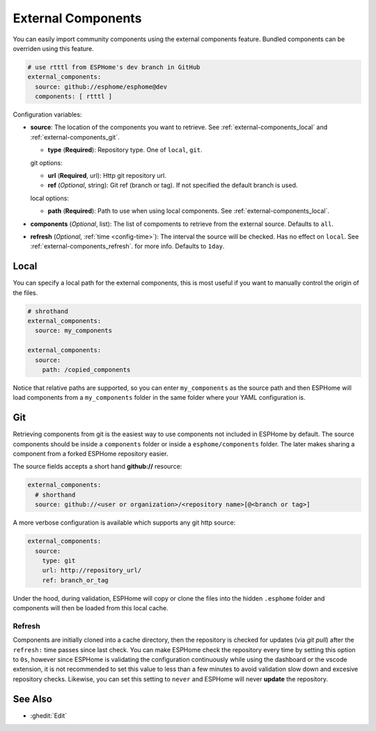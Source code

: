 External Components
===================

.. seo::
    :description: Instructions for setting up ESPHome External Components.
    :image: server-network.png
    :keywords: External, Custom, Components, ESPHome

You can easily import community components using the external components feature. Bundled components
can be overriden using this feature.

.. code-block:: yaml

  # use rtttl from ESPHome's dev branch in GitHub
  external_components:
    source: github://esphome/esphome@dev
    components: [ rtttl ]

Configuration variables:

- **source**: The location of the components you want to retrieve. See :ref:`external-components_local`
  and :ref:`external-components_git`.

  - **type** (**Required**): Repository type. One of ``local``, ``git``.

  git options:

  - **url** (**Required**, url): Http git repository url.
  - **ref** (*Optional*, string): Git ref (branch or tag). If not specified the default branch is used.

  local options:

  - **path** (**Required**):  Path to use when using local components. See :ref:`external-components_local`.

- **components** (*Optional*, list): The list of compoments to retrieve from the external source.
  Defaults to ``all``.

- **refresh** (*Optional*, :ref:`time <config-time>`): The interval the source will be checked. Has no
  effect on ``local``. See :ref:`external-components_refresh`. for more info. Defaults to ``1day``.


.. _external-components_local:

Local
-----

You can specify a local path for the external components, this is most useful if you want to manually
control the origin of the files.

.. code-block:: yaml

  # shrothand
  external_components:
    source: my_components

  external_components:
    source:
      path: /copied_components

Notice that relative paths are supported, so you can enter ``my_components`` as the source path and then
ESPHome will load components from a ``my_components`` folder in the same folder where your YAML configuration
is.


.. _external-components_git:

Git
---

Retrieving components from git is the easiest way to use components not included in ESPHome by default.
The source components should be inside a ``components`` folder or inside a ``esphome/components``
folder. The later makes sharing a component from a forked ESPHome repository easier.

The source fields accepts a short hand **github://** resource:

.. code-block:: yaml

  external_components:
    # shorthand
    source: github://<user or organization>/<repository name>[@<branch or tag>]

A more verbose configuration is available which supports any git http source:

.. code-block:: yaml

  external_components:
    source:
      type: git
      url: http://repository_url/
      ref: branch_or_tag

.. _external-components_refresh:

Under the hood, during validation, ESPHome will copy or clone the files into the hidden ``.esphome``
folder and components will then be loaded from this local cache.

Refresh
*******

Components are initially cloned into a cache directory, then the repository is checked for updates
(via *git pull*) after the ``refresh:`` time passes since last check. You can make ESPHome check the
repository every time by setting this option to ``0s``, however since ESPHome is validating the
configuration continuously while using the dashboard or the vscode extension, it is not recommended
to set this value to less than a few minutes to avoid validation slow down and excesive repository checks.
Likewise, you can set this setting to ``never`` and ESPHome will never **update** the repository.

See Also
--------

- :ghedit:`Edit`
